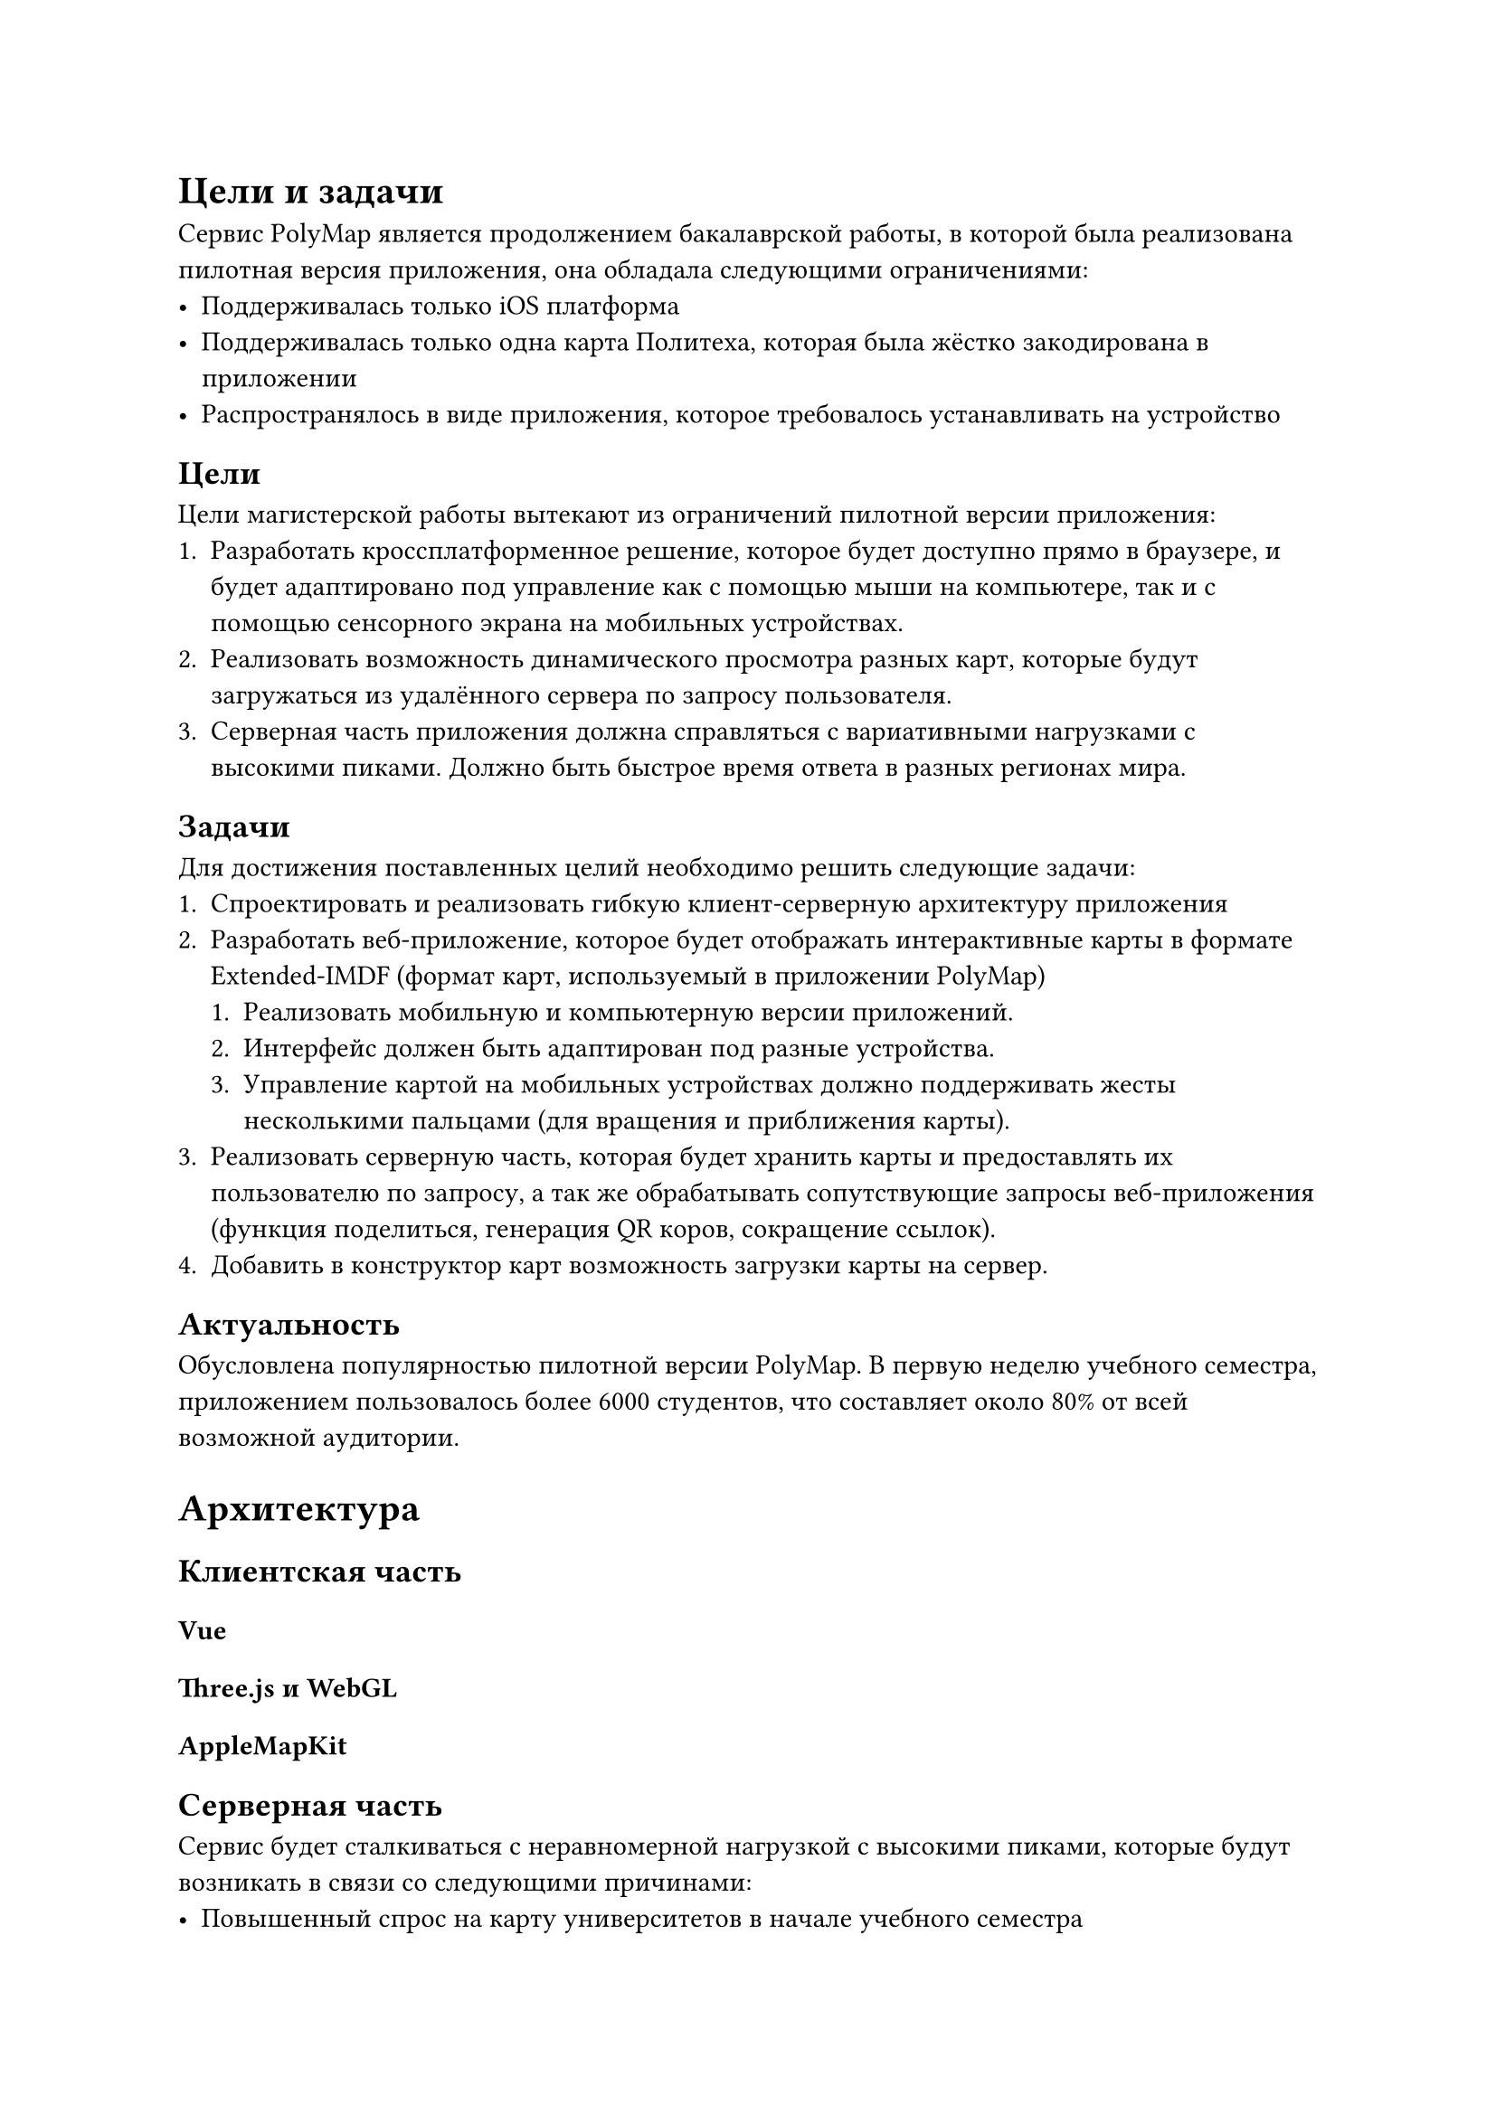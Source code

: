 = Цели и задачи

Сервис PolyMap является продолжением бакалаврской работы, в которой была реализована пилотная версия приложения, она обладала следующими ограничениями:
- Поддерживалась только iOS платформа
- Поддерживалась только одна карта Политеха, которая была жёстко закодирована в приложении
- Распространялось в виде приложения, которое требовалось устанавливать на устройство

== Цели
Цели магистерской работы вытекают из ограничений пилотной версии приложения:
+ Разработать кроссплатформенное решение, которое будет доступно прямо в браузере, и будет адаптировано под управление как с помощью мыши на компьютере, так и с помощью сенсорного экрана на мобильных устройствах.
+ Реализовать возможность динамического просмотра разных карт, которые будут загружаться из удалённого сервера по запросу пользователя.
+ Серверная часть приложения должна справляться с вариативными нагрузками с высокими пиками. Должно быть быстрое время ответа в разных регионах мира.

== Задачи
Для достижения поставленных целий необходимо решить следующие задачи:
+ Спроектировать и реализовать гибкую клиент-серверную архитектуру приложения
+ Разработать веб-приложение, которое будет отображать интерактивные карты в формате Extended-IMDF (формат карт, используемый в приложении PolyMap)
  + Реализовать мобильную и компьютерную версии приложений.
  + Интерфейс должен быть адаптирован под разные устройства.
  + Управление картой на мобильных устройствах должно поддерживать жесты несколькими пальцами (для вращения и приближения карты).
+ Реализовать серверную часть, которая будет хранить карты и предоставлять их пользователю по запросу, а так же обрабатывать сопутствующие запросы веб-приложения (функция поделиться, генерация QR коров, сокращение ссылок).
+ Добавить в конструктор карт возможность загрузки карты на сервер.

== Актуальность

Обусловлена популярностью пилотной версии PolyMap. В первую неделю учебного семестра, приложением пользовалось более 6000 студентов, что составляет около 80% от всей возможной аудитории.

= Архитектура

== Клиентская часть
=== Vue
=== Three.js и WebGL
=== AppleMapKit

== Серверная часть
Сервис будет сталкиваться с неравномерной нагрузкой с высокими пиками, которые будут возникать в связи со следующими причинами:
- Повышенный спрос на карту университетов в начале учебного семестра
- Повышенный спрос на карту университетов в начале каждого дня. По утрам, в 10:00 и в 12:00, перед началом пар, студенты будут открывать карту, чтобы найти нужную аудиторию. Что подтверждается статистикой использования пилотной версии.
// TODO: Добавить график использования пилотной версии PolyMap
- При использовании карты на временных конференциях и выставках, большинство пользователей будут открывать карту одновременно, что создаст пиковую нагрузку на сервер.

Для решения этих проблем необходимо предусмотреть горизонтальное масштабирование серверной части, для этого был выбран микросервисных подход к разработке.

== Микросервисы
Использование микросервисов позволит разделить приложение на независимые части, и те из них, на которые будет повышенная нагрузка, можно будет масштабировать отдельно от остальных.

Для полного покрытия функционала сервиса, необходимо разработать следующие микросервисы:
+ Сервис раздачи карт – заниматься раздачей файлов карты пользователям в зависимости от запроса.
+ Сервис сокращения ссылок – используется для функционала "поделиться маршрутом", и вместо длинной ссылки с uuid стартовой и конечной точки, будет генерироваться короткая ссылка, ассоциированная с этим маршрутом.
+ Сервис генерации приглашений – используется для функции создания приглашений на маршрут, позволяет приложить к приглашению ещё и текстовое сообщение, которое будет отображаться в приложении при открытии приглашения.
+ Сервис генерации QR-кодов – используется для функции создания QR-кода для функции "поделиться маршрутом". Функционал вынесен из клиента в серверно приложение, для того, чтобы в будущем можно было использовать его в нативных мобильных версиях.
+ Сервис раздачи фронтеда – используется для генерации OpenGraph метаданных для index.html страницы карт.

Приложение хорошо разбилось на полностью независимые микросервисы.

=== Serverless
==== Yandex Cloud
=== CDN
Cloudflare

== Система контроля версий
При разработке проекта в микросервисном подходе выделают два способа организации системы контроля версий:
+ Монорепозиторий – все микросервисы хранятся в одном репозитории. Плюсом этого подходя является сквозное версионирование всех микросервисов, каждый коммит порождает новую общую версию приложения, которая гарантирована не нарушит совместимость. Минусом такого подхода является сильная связанность между микросервисами, что усложняет их независимую разработку, тестирование и развёртывание.

+ Полирепозиторий – каждый микросервис хранится в своём репозитории. Плюсом такого подхода является независимость разработки, тестирования и развёртывания каждого микросервиса. Минусом такого подхода является сложность в управлении версиями. Может случиться так, что при обновление одного микросервиса сломается совместимость с другим.

Я выбрал второй подход, так как он лучше позволяет разделить кодовые базы и вести независимую разработку. Сложность версионирования решается гарантиями обратной совместимости – ни одна новая версия не должна ломать совместимость с предыдущими версиями. Это требование и так необходимо соблюдать, что бы корректно работало горизонтальное масштабирование, при котором в одним момент времени могут работать несколько версий одного микросервиса.

=== Выбор системы контроля версий

В качестве хранилища системы контроля версий Git можно использовать несколько систем:
- GitHub
- GitLab
- Bitbucket

Каждая из них обладает своими плюсами и минусам. Для выбора была составлена сравнительная таблица функционала, который потребуется для разработки проекта.

// TODO: Добавить сравнительную таблицу систем контроля версий

Как видно из таблицы, наибольшим числом плюсов обладает GitHub, поэтому он был выбран в качестве системы контроля версий для проекта.

В GitHub была создана отдельная огранизация, в которой хранятся все репозитории микросервисов проекта.
// TODO: Добавить скриншот организации в GitHub


=== CI/CD
При разработке по микросервисной архитектуре крайне важно на самых ранних этапах автоматизировать процесс сборки и развёртывания приложения. Это обусловлено тем, что при таком подходе появляется множество проектов с частыми обновлениями, автоматизация рутинных процессов позволяет снизить количество ошибок, которые могут возникнуть при ручном развёртывании. А так же позволяет добавить автоматизированные тесты для контроля качества кода с самых ранних этапов.

=== GitHub Actions
В выбранной системе контроля версий GitHub, для автоматизации процессов сборки и развёртывания, используется встроенный инструмент GitHub Actions. С его помощью можно настроить различные автоматические процессы, которые будут запускаться при определённых действиях в репозитории. Процессы могут состоять из нескольких последовательных и параллельных шагов.

=== Infrastructure as Code (IAC)
Для автоматизации развёртывания приложений в CloudNative среде можно использовать IAC (Infrastructure as Code) подход. Он позволяет декларативно описать инфраструктуру в виде кода, который можно хранить рядом с кодом приложения в системе контроля версий. Это позволяет версионировать инфраструктуру вместе с кодом приложение, что в свою очередь позволяет откатить инфраструктуру к предыдущей версии, если в ней были внесены ошибки. Так же такой подход сильно упрощает развёртывание для Serverless приложений, который состоят из множества ресурсов, которые необходимо связать между собой.

==== Terraform
Для реализации IAC подхода наиболее популярным инструментом является Terraform. Все облачные провайдеры в первую очередь добавляют поддержку именно этого инструмента, в том числе и Yandex Cloud который используется в моём случае.

В Terraform инфраструктура описывается кодом на специальном языке HCL (HashiCorp Configuration Language). Базовой сущьностью в Terraform является ресурс, который описывает отдельный компонент инфраструктуры (Api GateWay, Serverless Container, Docker Registry). Внутри блока ресурса описываются его параметры. Внутри одного Terraform проекта можно ссылаться на другие ресурсы. Например, ресурс Serverless Container должен в своих параметрах ссылаться на ресурс Docker Registry, в котором хранится образ контейнера.

== Тестирование
== Стек технологий
TS – тк типизированный
// TODO: Добавить описание стека технологий

= Реализация

== Тестирование

= Анализы результатов
